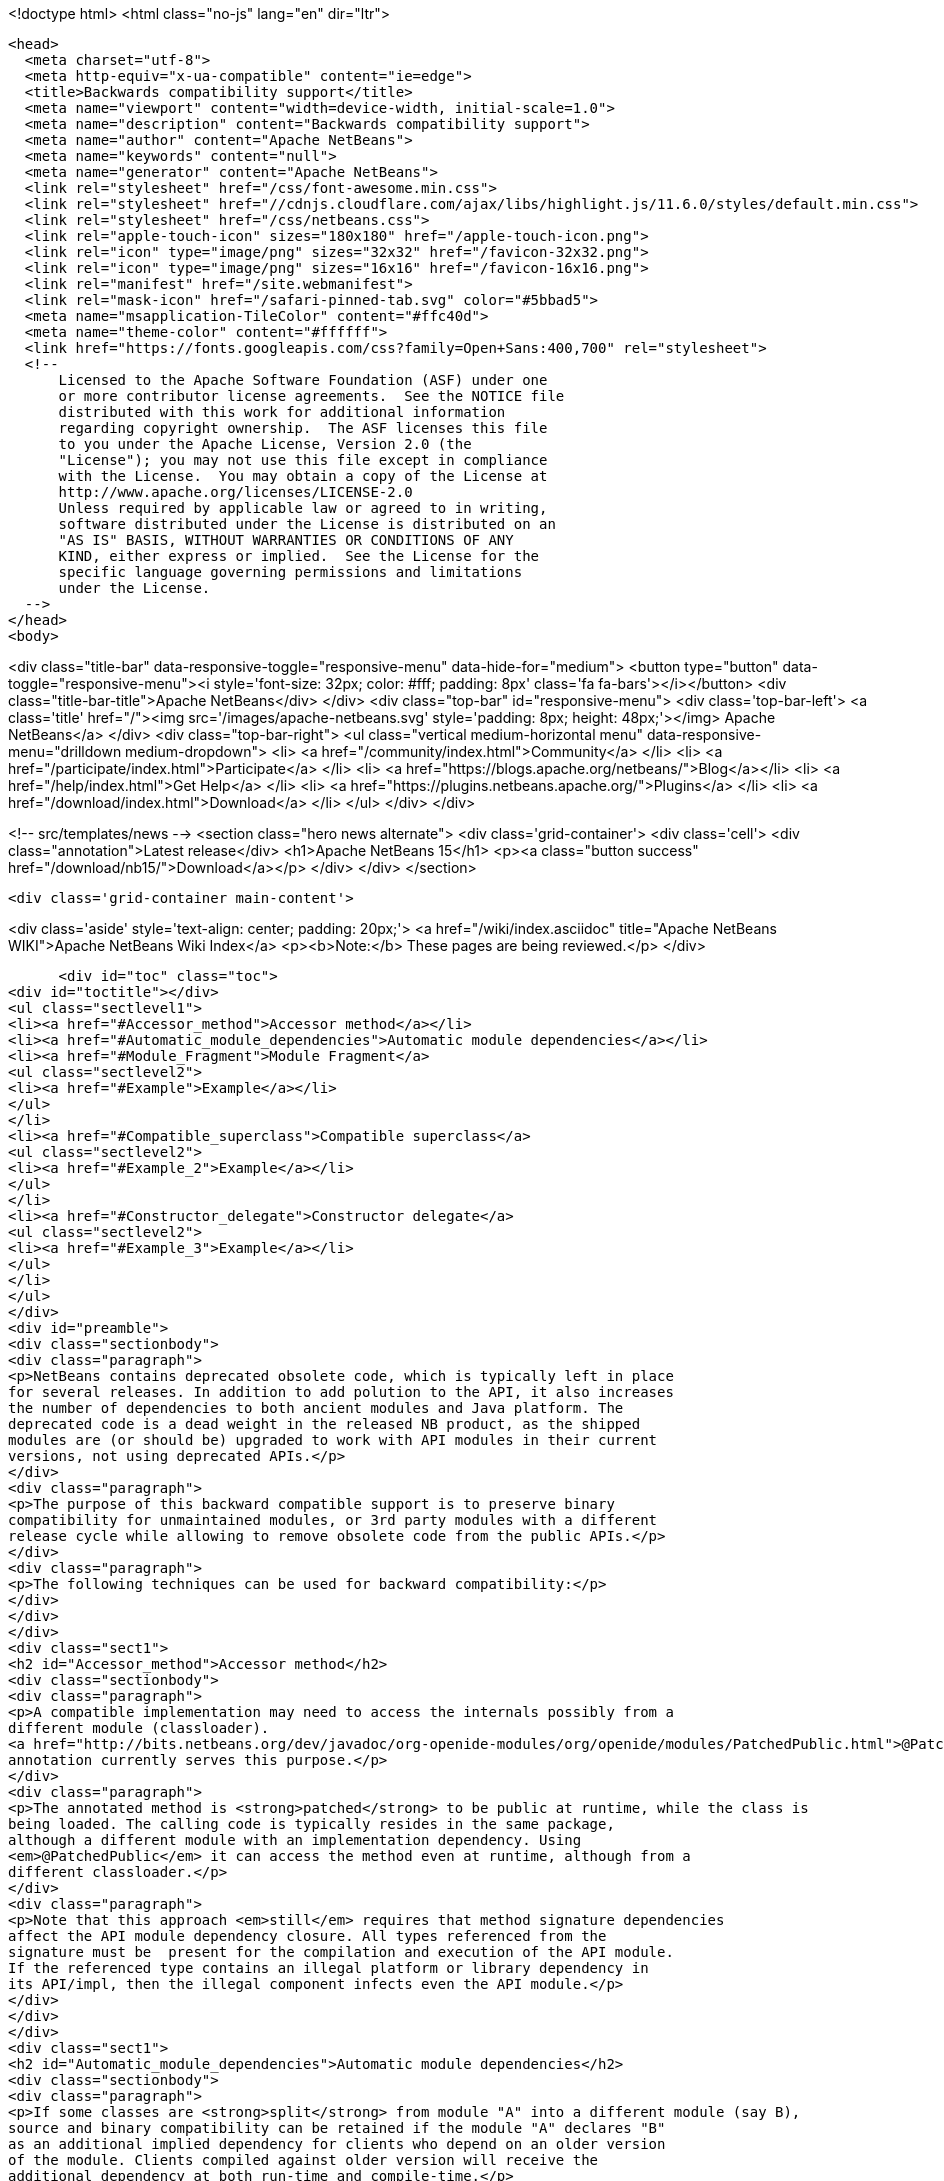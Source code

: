 

<!doctype html>
<html class="no-js" lang="en" dir="ltr">
  
  <head>
    <meta charset="utf-8">
    <meta http-equiv="x-ua-compatible" content="ie=edge">
    <title>Backwards compatibility support</title>
    <meta name="viewport" content="width=device-width, initial-scale=1.0">
    <meta name="description" content="Backwards compatibility support">
    <meta name="author" content="Apache NetBeans">
    <meta name="keywords" content="null">
    <meta name="generator" content="Apache NetBeans">
    <link rel="stylesheet" href="/css/font-awesome.min.css">
    <link rel="stylesheet" href="//cdnjs.cloudflare.com/ajax/libs/highlight.js/11.6.0/styles/default.min.css"> 
    <link rel="stylesheet" href="/css/netbeans.css">
    <link rel="apple-touch-icon" sizes="180x180" href="/apple-touch-icon.png">
    <link rel="icon" type="image/png" sizes="32x32" href="/favicon-32x32.png">
    <link rel="icon" type="image/png" sizes="16x16" href="/favicon-16x16.png">
    <link rel="manifest" href="/site.webmanifest">
    <link rel="mask-icon" href="/safari-pinned-tab.svg" color="#5bbad5">
    <meta name="msapplication-TileColor" content="#ffc40d">
    <meta name="theme-color" content="#ffffff">
    <link href="https://fonts.googleapis.com/css?family=Open+Sans:400,700" rel="stylesheet"> 
    <!--
        Licensed to the Apache Software Foundation (ASF) under one
        or more contributor license agreements.  See the NOTICE file
        distributed with this work for additional information
        regarding copyright ownership.  The ASF licenses this file
        to you under the Apache License, Version 2.0 (the
        "License"); you may not use this file except in compliance
        with the License.  You may obtain a copy of the License at
        http://www.apache.org/licenses/LICENSE-2.0
        Unless required by applicable law or agreed to in writing,
        software distributed under the License is distributed on an
        "AS IS" BASIS, WITHOUT WARRANTIES OR CONDITIONS OF ANY
        KIND, either express or implied.  See the License for the
        specific language governing permissions and limitations
        under the License.
    -->
  </head>
  <body>
    

<div class="title-bar" data-responsive-toggle="responsive-menu" data-hide-for="medium">
    <button type="button" data-toggle="responsive-menu"><i style='font-size: 32px; color: #fff; padding: 8px' class='fa fa-bars'></i></button>
    <div class="title-bar-title">Apache NetBeans</div>
</div>
<div class="top-bar" id="responsive-menu">
    <div class='top-bar-left'>
        <a class='title' href="/"><img src='/images/apache-netbeans.svg' style='padding: 8px; height: 48px;'></img> Apache NetBeans</a>
    </div>
    <div class="top-bar-right">
        <ul class="vertical medium-horizontal menu" data-responsive-menu="drilldown medium-dropdown">
            <li> <a href="/community/index.html">Community</a> </li>
            <li> <a href="/participate/index.html">Participate</a> </li>
            <li> <a href="https://blogs.apache.org/netbeans/">Blog</a></li>
            <li> <a href="/help/index.html">Get Help</a> </li>
            <li> <a href="https://plugins.netbeans.apache.org/">Plugins</a> </li>
            <li> <a href="/download/index.html">Download</a> </li>
        </ul>
    </div>
</div>


    
<!-- src/templates/news -->
<section class="hero news alternate">
    <div class='grid-container'>
        <div class='cell'>
            <div class="annotation">Latest release</div>
            <h1>Apache NetBeans 15</h1>
            <p><a class="button success" href="/download/nb15/">Download</a></p>
        </div>
    </div>
</section>

    <div class='grid-container main-content'>
      
<div class='aside' style='text-align: center; padding: 20px;'>
    <a href="/wiki/index.asciidoc" title="Apache NetBeans WIKI">Apache NetBeans Wiki Index</a>
    <p><b>Note:</b> These pages are being reviewed.</p>
</div>

      <div id="toc" class="toc">
<div id="toctitle"></div>
<ul class="sectlevel1">
<li><a href="#Accessor_method">Accessor method</a></li>
<li><a href="#Automatic_module_dependencies">Automatic module dependencies</a></li>
<li><a href="#Module_Fragment">Module Fragment</a>
<ul class="sectlevel2">
<li><a href="#Example">Example</a></li>
</ul>
</li>
<li><a href="#Compatible_superclass">Compatible superclass</a>
<ul class="sectlevel2">
<li><a href="#Example_2">Example</a></li>
</ul>
</li>
<li><a href="#Constructor_delegate">Constructor delegate</a>
<ul class="sectlevel2">
<li><a href="#Example_3">Example</a></li>
</ul>
</li>
</ul>
</div>
<div id="preamble">
<div class="sectionbody">
<div class="paragraph">
<p>NetBeans contains deprecated obsolete code, which is typically left in place
for several releases. In addition to add polution to the API, it also increases
the number of dependencies to both ancient modules and Java platform. The
deprecated code is a dead weight in the released NB product, as the shipped
modules are (or should be) upgraded to work with API modules in their current
versions, not using deprecated APIs.</p>
</div>
<div class="paragraph">
<p>The purpose of this backward compatible support is to preserve binary
compatibility for unmaintained modules, or 3rd party modules with a different
release cycle while allowing to remove obsolete code from the public APIs.</p>
</div>
<div class="paragraph">
<p>The following techniques can be used for backward compatibility:</p>
</div>
</div>
</div>
<div class="sect1">
<h2 id="Accessor_method">Accessor method</h2>
<div class="sectionbody">
<div class="paragraph">
<p>A compatible implementation may need to access the internals possibly from a
different module (classloader).
<a href="http://bits.netbeans.org/dev/javadoc/org-openide-modules/org/openide/modules/PatchedPublic.html">@PatchedPublic</a>
annotation currently serves this purpose.</p>
</div>
<div class="paragraph">
<p>The annotated method is <strong>patched</strong> to be public at runtime, while the class is
being loaded. The calling code is typically resides in the same package,
although a different module with an implementation dependency. Using
<em>@PatchedPublic</em> it can access the method even at runtime, although from a
different classloader.</p>
</div>
<div class="paragraph">
<p>Note that this approach <em>still</em> requires that method signature dependencies
affect the API module dependency closure. All types referenced from the
signature must be  present for the compilation and execution of the API module.
If the referenced type contains an illegal platform or library dependency in
its API/impl, then the illegal component infects even the API module.</p>
</div>
</div>
</div>
<div class="sect1">
<h2 id="Automatic_module_dependencies">Automatic module dependencies</h2>
<div class="sectionbody">
<div class="paragraph">
<p>If some classes are <strong>split</strong> from module "A" into a different module (say B),
source and binary compatibility can be retained if the module "A" declares "B"
as an additional implied dependency for clients who depend on an older version
of the module. Clients compiled against older version will receive the
additional dependency at both run-time and compile-time.</p>
</div>
<div class="paragraph">
<p>During compilation, a special file in <em>config</em> area will be generated. The
generated file will be recognized when dependent module load, and their
dependencies will be transformed according to the description.</p>
</div>
<div class="paragraph">
<p>The automatic dependencies must be stored in the file
<code>module-automatic-deps.xml</code> in the module project&#8217;s root folder. A typical
example of dependencies implied when a module is split to several ones is shown
below:</p>
</div>
<div class="listingblock">
<div class="content">
<pre class="prettyprint highlight"><code data-lang="xml"> &lt;!DOCTYPE transformations PUBLIC "-//NetBeans//DTD Module Automatic Dependencies 1.0//EN" "<a href="http://www.netbeans.org/dtds/module-auto-deps-1_0.dtd">http://www.netbeans.org/dtds/module-auto-deps-1_0.dtd</a>"&gt;

 &lt;transformations version="1.0"&gt;
     &lt;!-- unimportant content --&gt;
     &lt;transformationgroup&gt;
         &lt;description&gt;Separation of desktop and cleanup&lt;/description&gt;
         &lt;transformation&gt;
             &lt;trigger-dependency type="older"&gt;
                 <strong>&lt;module-dependency codenamebase="org.openide.filesystems" spec="9.0"/&gt;</strong>
             &lt;/trigger-dependency&gt;
             &lt;implies&gt;
                 &lt;result&gt;
                     <strong>&lt;module-dependency codenamebase="org.openide.filesystems.nb"/&gt;</strong>
                     <strong>&lt;module-dependency codenamebase="org.openide.filesystems.compat8"/&gt;</strong>
                 &lt;/result&gt;
             &lt;/implies&gt;
         &lt;/transformation&gt;
     &lt;/transformationgroup&gt;

 &lt;/transformations&gt;</code></pre>
</div>
</div>
</div>
</div>
<div class="sect1">
<h2 id="Module_Fragment">Module Fragment</h2>
<div class="sectionbody">
<div class="paragraph">
<p>If a class in a module A patches a class in module B, the system must esnure proper visibility between A and B classloaders. With the Compatible Superclass approach, the compatibility class in A typically uses types defined by B, but B must see A&#8217;s contents at run-time as B class will be made to extend A type (see below). The simplest way is to join contents of A and B in the same classloader.</p>
</div>
<div class="paragraph">
<p>If a module&#8217;s MANIFEST.MF defines OpenIDE-Module-Fragment-Host: header, the module becomes a Module Fragment and its contents is included into the fragment host&#8217;s module
classloader.</p>
</div>
<div class="sect2">
<h3 id="Example">Example</h3>
<div class="paragraph">
<p>This is an example MANIFEST.MF of openide.filesystems module:</p>
</div>
<div class="listingblock">
<div class="content">
<pre class="prettyprint highlight"><code>   Manifest-Version: 1.0
   OpenIDE-Module: *org.openide.filesystems*
   OpenIDE-Module-Localizing-Bundle: org/openide/filesystems/Bundle.properties
   OpenIDE-Module-Layer: org/openide/filesystems/resources/layer.xml
   OpenIDE-Module-Specification-Version: 9.0</code></pre>
</div>
</div>
<div class="paragraph">
<p>A compatibility support module, which needs to merge with filesystems API at runtime uses the following MANIFEST:</p>
</div>
<div class="listingblock">
<div class="content">
<pre class="prettyprint highlight"><code>   Manifest-Version: 1.0
   OpenIDE-Module: org.openide.filesystems.compat8
   OpenIDE-Module-Localizing-Bundle: org/openide/filesystems/compat8/Bundle.properties
   OpenIDE-Module-Specification-Version: 9.0
   *OpenIDE-Module-Fragment-Host: _org.openide.filesystems_ *</code></pre>
</div>
</div>
<div class="paragraph">
<p>There&#8217;s no dependency from the <strong>real API module</strong> to the patch; the patch
depends on the API module. The patch module may be eventually not present at
all, if compatibility is not needed.</p>
</div>
</div>
</div>
</div>
<div class="sect1">
<h2 id="Compatible_superclass">Compatible superclass</h2>
<div class="sectionbody">
<div class="paragraph">
<p>Because of JVM definition of method resolution, JVM looks not only in the class hosting the target method and specified as part of the Method Reference, but also in <em>superclasses</em> of that class. It&#8217;s therefore binary-compatible to <strong>move the methods to some superclass</strong>.</p>
</div>
<div class="paragraph">
<p>We must still prevent the superclass from appearing in the <code>extends</code> clause of the source, in order not to retain the dependencies from the superclass' dependency closure (the requirement was to avoid them). At run-time, the API class A which was compiled as extending superclass S, will be patched to extend another superclass, C. Provided that C extends S, type checks in the
running JVM should not be affected. The superclass C can then add methods with illegal dependencies in their transitive dependency closure.</p>
</div>
<div class="paragraph">
<p>The class which delivers the binary-compatible implementation must be annotated using <strong>@PatchFor</strong> annotation, which also identifies the
target class which should be modified at run-time. To preserve inheritance hierarchy properties, there are some rules to be followed.
Given API class "A" which extends "X", and binary-compatible implementation class "A"</p>
</div>
<div class="ulist">
<ul>
<li>
<p>I must also extend X</p>
</li>
<li>
<p>I must define the constructors with the same signature as X</p>
</li>
<li>
<p>A must contain a default constructor, implicit or explicit</p>
</li>
</ul>
</div>
<div class="paragraph">
<p>In addition, A and I must be loaded by the same classloader. To instruct NetBeans module system to do so, the module that contain I must
list the following Manifest entry:</p>
</div>
<div class="listingblock">
<div class="content">
<pre class="prettyprint highlight"><code>OpenIDE-Module-Fragment-Host: codename</code></pre>
</div>
</div>
<div class="paragraph">
<p>where the <code>codename</code> identifies the original module which contains API class A.</p>
</div>
<div class="sect2">
<h3 id="Example_2">Example</h3>
<div class="paragraph">
<p>The AbstractFileSystem, in version 8.0 and earlier contains a number of @deprecated or obsolete methods:</p>
</div>
<div class="listingblock">
<div class="content">
<pre class="prettyprint highlight"><code data-lang="java"> public abstract class <strong>FileSystem</strong>  {
     public abstract SystemAction[] getActions();
     @Deprecated
     public void prepareEnvironment(<strong>FileSystem.Environment</strong> env) throws EnvironmentNotSupportedException {
     ...
     }
     ...
 }</code></pre>
</div>
</div>
<div class="paragraph">
<p>The methods are now moved to a class <strong>FileSystemCompat</strong>, which resides in a different module - <em>openide.filesystems.compat8</em>:</p>
</div>
<div class="listingblock">
<div class="content">
<pre class="prettyprint highlight"><code data-lang="java"> <strong>@PatchFor(<em>FileSystem.class</em>)</strong>
 public abstract class FileSystemCompat {
     public abstract SystemAction[] getActions();
     @deprecated
     public void prepareEnvironment(<strong>FileSystem$Environment</strong> env) throws EnvironmentNotSupportedException {
       ...
     }
     ...
 }</code></pre>
</div>
</div>
<div class="paragraph">
<p>The example also shows, how a <em>static member type</em> may be moved to a deprecated module; JVM signature does not contain information that <em>FileSystem.Environment</em> is a member type. <strong>FileSystem$Environment</strong> has the same signature.</p>
</div>
</div>
</div>
</div>
<div class="sect1">
<h2 id="Constructor_delegate">Constructor delegate</h2>
<div class="sectionbody">
<div class="paragraph">
<p>API class A may have a constructor, which is no longer acceptable, because of
its signature dependencies. If the constructor was just implemented in an
'unlucky' way, the implementation could be lobotomized, but if the
constructor&#8217;s signature contain an unwanted dependency, it should be rather
removed at all from the class.</p>
</div>
<div class="paragraph">
<p>To preserve backward compatibility, the constructor has to be added back at
run-time. Although JVM linking algorithm would eventually find <em>&lt;init&gt;()V</em>
method to call after new, the constructor "inherited" from the superclass would
not be able to initialize the API class fields.</p>
</div>
<div class="paragraph">
<p>The initialization of the original API class is implemented by its default
constructor - this means the API class <strong>must have default constructor</strong>, even
though it is private. <em>Delegation to other A constructors is not implemented
yet, but is feasible.</em></p>
</div>
<div class="paragraph">
<p>Initialization of the superclass, or possibly setup of API (A) fields are
delegated to a <em>static "factory" method</em> in the <code>@PatchFor</code> superclass. The
initialization method must be annotated with <strong>@ConstructorDelegate</strong>. It&#8217;s first
parameter must be of type of the compatible superclass itself and the rest of
parameters must be the same as the to-be-generated constructor in the API
class. Modifiers and declared exceptions are copied to the generated
constructor.</p>
</div>
<div class="sect2">
<h3 id="Example_3">Example</h3>
<div class="paragraph">
<p><code>JarFileSystem</code> has a constructor which takes <strong>FileSystemCapability</strong>. Since the
type is long deprecated and we want to remove it, the relevant implementation
moves off to the patch superclass:</p>
</div>
<div class="listingblock">
<div class="content">
<pre class="prettyprint highlight"><code data-lang="java"> <strong>@PatchFor(JarFileSystem.class)</strong>
 public abstract class JarFileSystemCompat extends AbstractFileSystem {
     public JarFileSystemCompat() {
         super();
     }

     <strong>@ConstructorDelegate</strong>
     public static void createJarFileSystemCompat(<em>JarFileSystemCompat jfs</em>, <strong>FileSystemCapability cap</strong>) <strong>throws IOException</strong> {
         FileSystemCompat.compat(jfs).setCapability(cap);
     }
     ...
 }</code></pre>
</div>
</div>
<div class="paragraph">
<p>The <strong>1st</strong> argument of the <code>@ConstructorDelegate</code> method receives the newly
created instance to be initialized. Since <code>AbstractFileSystem</code> does not (in
sources) derive from FileSystemCompat, some runtime-typing magic must be done.</p>
</div>
<div class="paragraph">
<p>In effect, the bytecode generator creates a constructor in <code>JarFileSystem</code>:</p>
</div>
<div class="listingblock">
<div class="content">
<pre class="prettyprint highlight"><code data-lang="java">     public JarFileSystem(<strong><em>FileSystemCapability cap</em></strong>) <strong><em>throws IOException</em></strong> {
         this();
         setCapability(cap);
     }</code></pre>
</div>
</div>
<div class="admonitionblock note">
<table>
<tr>
<td class="icon">
<i class="fa icon-note" title="Note"></i>
</td>
<td class="content">
<div class="paragraph">
<p>The content in this page was kindly donated by Oracle Corp. to the Apache Software Foundation.</p>
</div>
<div class="paragraph">
<p>This page was exported from <a href="http://wiki.netbeans.org/BackwardCompatibilityPatches">http://wiki.netbeans.org/BackwardCompatibilityPatches</a> , that was last modified by NetBeans user Sdedic on 2014-05-07T12:45:06Z.</p>
</div>
<div class="paragraph">
<p>This document was automatically converted to the AsciiDoc format on 2020-03-12, and needs to be reviewed.</p>
</div>
</td>
</tr>
</table>
</div>
</div>
</div>
</div>
      
<section class='tools'>
    <ul class="menu align-center">
        <li><a title="Facebook" href="https://www.facebook.com/NetBeans"><i class="fa fa-md fa-facebook"></i></a></li>
        <li><a title="Twitter" href="https://twitter.com/netbeans"><i class="fa fa-md fa-twitter"></i></a></li>
        <li><a title="Github" href="https://github.com/apache/netbeans"><i class="fa fa-md fa-github"></i></a></li>
        <li><a title="YouTube" href="https://www.youtube.com/user/netbeansvideos"><i class="fa fa-md fa-youtube"></i></a></li>
        <li><a title="Slack" href="https://tinyurl.com/netbeans-slack-signup/"><i class="fa fa-md fa-slack"></i></a></li>
        <li><a title="Issues" href="https://github.com/apache/netbeans/issues"><i class="fa fa-mf fa-bug"></i></a></li>
    </ul>
    <ul class="menu align-center">
        
        <li><a href="https://github.com/apache/netbeans-website/blob/master/netbeans.apache.org/src/content/wiki/BackwardCompatibilityPatches.asciidoc" title="See this page in github"><i class="fa fa-md fa-edit"></i> See this page in GitHub.</a></li>
    </ul>
</section>

    </div>
    

    <div class='grid-container incubator-area' style='margin-top: 64px'>
      <div class='grid-x grid-padding-x'>
        <div class='large-auto cell text-center'>
          <a href="https://www.apache.org/">
            <img style="width: 320px" title="Apache Software Foundation" src="/images/asf_logo_wide.svg" />
          </a>
        </div>
        <div class='large-auto cell text-center'>
          <a href="https://www.apache.org/events/current-event.html">
            <img style="width:234px; height: 60px;" title="Apache Software Foundation current event" src="https://www.apache.org/events/current-event-234x60.png"/>
          </a>
        </div>
      </div>
    </div>
    <footer>
      <div class="grid-container">
        <div class="grid-x grid-padding-x">
          <div class="large-auto cell">
                    
            <h1><a href="/about/index.html">About</a></h1>
            <ul>
              <li><a href="https://netbeans.apache.org/community/who.html">Who's Who</a></li>
              <li><a href="https://www.apache.org/foundation/thanks.html">Thanks</a></li>
              <li><a href="https://www.apache.org/foundation/sponsorship.html">Sponsorship</a></li>
              <li><a href="https://www.apache.org/security/">Security</a></li>
            </ul>
          </div>
          <div class="large-auto cell">
            <h1><a href="/community/index.html">Community</a></h1>
            <ul>
              <li><a href="/community/mailing-lists.html">Mailing lists</a></li>
              <li><a href="/community/committer.html">Becoming a committer</a></li>
              <li><a href="/community/events.html">NetBeans Events</a></li>
              <li><a href="https://www.apache.org/events/current-event.html">Apache Events</a></li>
            </ul>
          </div>
          <div class="large-auto cell">
            <h1><a href="/participate/index.html">Participate</a></h1>
            <ul>
              <li><a href="/participate/submit-pr.html">Submitting Pull Requests</a></li>
              <li><a href="/participate/report-issue.html">Reporting Issues</a></li>
              <li><a href="/participate/index.html#documentation">Improving the documentation</a></li>
            </ul>
          </div>
          <div class="large-auto cell">
            <h1><a href="/help/index.html">Get Help</a></h1>
            <ul>
              <li><a href="/help/index.html#documentation">Documentation</a></li>
              <li><a href="/wiki/index.asciidoc">Wiki</a></li>
              <li><a href="/help/index.html#support">Community Support</a></li>
              <li><a href="/help/commercial-support.html">Commercial Support</a></li>
            </ul>
          </div>
          <div class="large-auto cell">
            <h1><a href="/download/index.html">Download</a></h1>
            <ul>
              <li><a href="/download/index.html">Releases</a></li>                    
              <li><a href="https://plugins.netbeans.apache.org/">Plugins</a></li>
              <li><a href="/download/index.html#source">Building from source</a></li>
              <li><a href="/download/index.html#previous">Previous releases</a></li>
            </ul>
          </div>
        </div>
      </div>
    </footer>
    <div class='footer-disclaimer'>
      <div class="footer-disclaimer-content">
        <p>Copyright &copy; 2017-2022 <a href="https://www.apache.org">The Apache Software Foundation</a>.</p>
        <p>Licensed under the Apache <a href="https://www.apache.org/licenses/">license</a>, version 2.0</p>
        <div style='max-width: 40em; margin: 0 auto'>
          <p>Apache, Apache NetBeans, NetBeans, the Apache feather logo and the Apache NetBeans logo are trademarks of <a href="https://www.apache.org">The Apache Software Foundation</a>.</p>
          <p>Oracle and Java are registered trademarks of Oracle and/or its affiliates.</p>
          <p>The Apache NetBeans website conforms to the <a href="https://privacy.apache.org/policies/privacy-policy-public.html">Apache Software Foundation Privacy Policy</a></p>
        </div>
            
      </div>
    </div>


    

    <script src="/js/vendor/jquery-3.2.1.min.js"></script>
    <script src="/js/vendor/what-input.js"></script>
    <script src="/js/vendor/foundation.min.js"></script>
    <script src="/js/vendor/jquery.colorbox-min.js"></script>
    <script src="/js/netbeans.js"></script>
    <script>

       $(function(){ $(document).foundation(); });
    </script>

    <script src="https://cdnjs.cloudflare.com/ajax/libs/highlight.js/11.6.0/highlight.min.js"></script>
    <script>
       $(document).ready(function() { $("pre code").each(function(i, block) { hljs.highlightBlock(block); }); }); 
    </script>

  </body>
</html>
